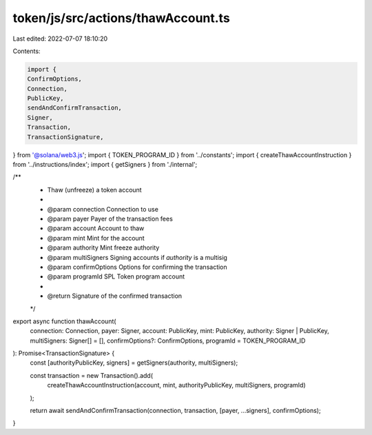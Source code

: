 token/js/src/actions/thawAccount.ts
===================================

Last edited: 2022-07-07 18:10:20

Contents:

.. code-block:: ts

    import {
    ConfirmOptions,
    Connection,
    PublicKey,
    sendAndConfirmTransaction,
    Signer,
    Transaction,
    TransactionSignature,
} from '@solana/web3.js';
import { TOKEN_PROGRAM_ID } from '../constants';
import { createThawAccountInstruction } from '../instructions/index';
import { getSigners } from './internal';

/**
 * Thaw (unfreeze) a token account
 *
 * @param connection     Connection to use
 * @param payer          Payer of the transaction fees
 * @param account        Account to thaw
 * @param mint           Mint for the account
 * @param authority      Mint freeze authority
 * @param multiSigners   Signing accounts if `authority` is a multisig
 * @param confirmOptions Options for confirming the transaction
 * @param programId      SPL Token program account
 *
 * @return Signature of the confirmed transaction
 */
export async function thawAccount(
    connection: Connection,
    payer: Signer,
    account: PublicKey,
    mint: PublicKey,
    authority: Signer | PublicKey,
    multiSigners: Signer[] = [],
    confirmOptions?: ConfirmOptions,
    programId = TOKEN_PROGRAM_ID
): Promise<TransactionSignature> {
    const [authorityPublicKey, signers] = getSigners(authority, multiSigners);

    const transaction = new Transaction().add(
        createThawAccountInstruction(account, mint, authorityPublicKey, multiSigners, programId)
    );

    return await sendAndConfirmTransaction(connection, transaction, [payer, ...signers], confirmOptions);
}


